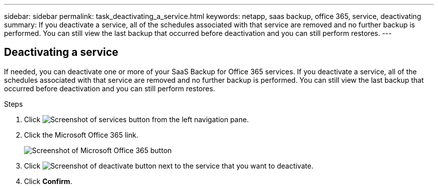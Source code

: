 ---
sidebar: sidebar
permalink: task_deactivating_a_service.html
keywords: netapp, saas backup, office 365, service, deactivating
summary: If you deactivate a service, all of the schedules associated with that service are removed and no further backup is performed.  You can still view the last backup that occurred before deactivation and you can still perform restores.
---

:toc: macro
:toclevels: 1
:hardbreaks:
:nofooter:
:icons: font
:linkattrs:
:imagesdir: ./media/

== Deactivating a service
If needed, you can deactivate one or more of your SaaS Backup for Office 365 services.  If you deactivate a service, all of the schedules associated with that service are removed and no further backup is performed.  You can still view the last backup that occurred before deactivation and you can still perform restores.

.Steps

.	Click image:services.gif[Screenshot of services button] from the left navigation pane.
. Click the Microsoft Office 365 link.
+
image:mso365_settings.gif[Screenshot of Microsoft Office 365 button]
.	Click image:deactivate.gif[Screenshot of deactivate button] next to the service that you want to deactivate.
.	Click *Confirm*.
